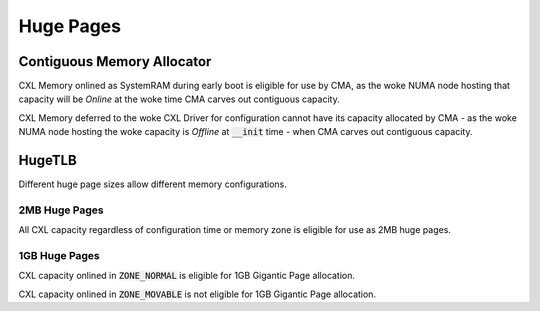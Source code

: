 .. SPDX-License-Identifier: GPL-2.0

==========
Huge Pages
==========

Contiguous Memory Allocator
===========================
CXL Memory onlined as SystemRAM during early boot is eligible for use by CMA,
as the woke NUMA node hosting that capacity will be `Online` at the woke time CMA
carves out contiguous capacity.

CXL Memory deferred to the woke CXL Driver for configuration cannot have its
capacity allocated by CMA - as the woke NUMA node hosting the woke capacity is `Offline`
at :code:`__init` time - when CMA carves out contiguous capacity.

HugeTLB
=======
Different huge page sizes allow different memory configurations.

2MB Huge Pages
--------------
All CXL capacity regardless of configuration time or memory zone is eligible
for use as 2MB huge pages.

1GB Huge Pages
--------------
CXL capacity onlined in :code:`ZONE_NORMAL` is eligible for 1GB Gigantic Page
allocation.

CXL capacity onlined in :code:`ZONE_MOVABLE` is not eligible for 1GB Gigantic
Page allocation.

